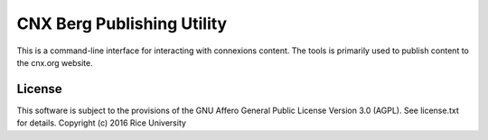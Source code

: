 CNX Berg Publishing Utility
===========================

This is a command-line interface for interacting with connexions content. The tools is primarily used to publish content to the cnx.org website.

License
-------

This software is subject to the provisions of the GNU Affero General
Public License Version 3.0 (AGPL). See license.txt for details.
Copyright (c) 2016 Rice University
